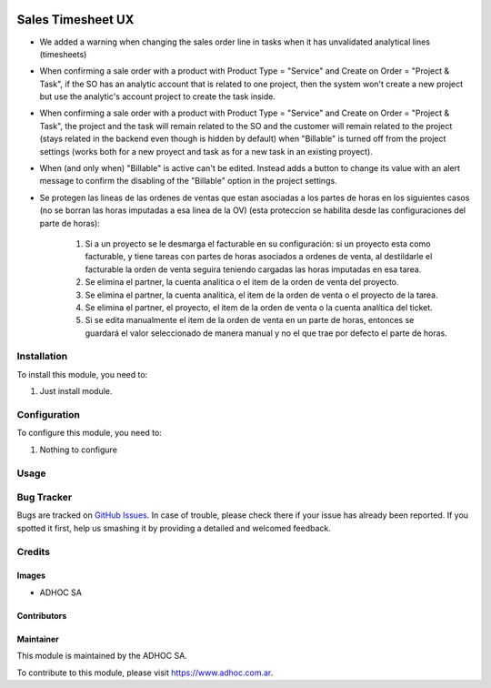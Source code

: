 .. |company| replace:: ADHOC SA

.. |company_logo| image:: https://raw.githubusercontent.com/ingadhoc/maintainer-tools/master/resources/adhoc-logo.png
   :alt: ADHOC SA
   :target: https://www.adhoc.com.ar

.. |icon| image:: https://raw.githubusercontent.com/ingadhoc/maintainer-tools/master/resources/adhoc-icon.png

.. image:: https://img.shields.io/badge/license-AGPL--3-blue.png
   :target: https://www.gnu.org/licenses/agpl
   :alt: License: AGPL-3

==================
Sales Timesheet UX
==================

* We added a warning when changing the sales order line in tasks when it has unvalidated analytical lines (timesheets)
* When confirming a sale order with a product with Product Type = "Service" and Create on Order = "Project & Task", if the SO has an analytic account that is related to one project, then the system won't create a new project but use the analytic's account project to create the task inside.
* When confirming a sale order with a product with Product Type = "Service" and Create on Order = "Project & Task", the project and the task will remain related to the SO and the customer will remain related to the project (stays related in the backend even though is hidden by default) when "Billable" is turned off from the project settings (works both for a new proyect and task as for a new task in an existing proyect).
* When (and only when) "Billable" is active can't be edited. Instead adds a button to change its value with an alert message to confirm the disabling of the "Billable" option in the project settings.
* Se protegen las lineas de las ordenes de ventas que estan asociadas a los partes de horas en los siguientes casos (no se borran las horas imputadas a esa linea de la OV) (esta proteccion se habilita desde las configuraciones del parte de horas):

   1) Si a un proyecto se le desmarga el facturable en su configuración: si un proyecto esta como facturable, y tiene tareas con partes de horas asociados a ordenes de venta, al destildarle el facturable la orden de venta seguira teniendo cargadas las horas imputadas en esa tarea.
   2) Se elimina el partner, la cuenta analitica o el item de la orden de venta del proyecto.
   3) Se elimina el partner, la cuenta analitica, el item de la orden de venta o el proyecto de la tarea.
   4) Se elimina el partner, el proyecto, el item de la orden de venta o la cuenta analítica del ticket.
   5) Si se edita manualmente el item de la orden de venta en un parte de horas, entonces se guardará el valor seleccionado de manera manual y no el que trae por defecto el parte de horas.

Installation
============

To install this module, you need to:

#. Just install module.

Configuration
=============

To configure this module, you need to:

#. Nothing to configure

Usage
=====

.. image:: https://odoo-community.org/website/image/ir.attachment/5784_f2813bd/datas
   :alt: Try me on Runbot
   :target: http://runbot.adhoc.com.ar/

Bug Tracker
===========

Bugs are tracked on `GitHub Issues
<https://github.com/ingadhoc/sale/issues>`_. In case of trouble, please
check there if your issue has already been reported. If you spotted it first,
help us smashing it by providing a detailed and welcomed feedback.

Credits
=======

Images
------

* |company| |icon|

Contributors
------------

Maintainer
----------

|company_logo|

This module is maintained by the |company|.

To contribute to this module, please visit https://www.adhoc.com.ar.

